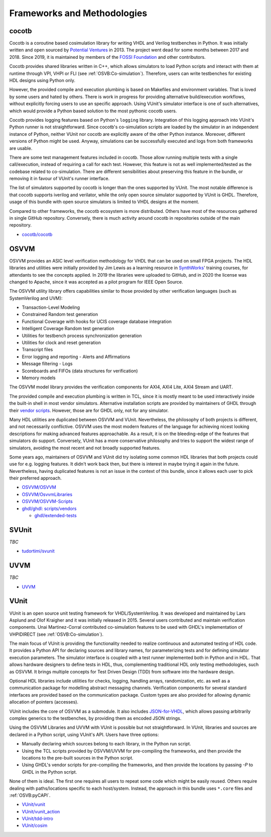 .. _OSVB:Projects:

Frameworks and Methodologies
############################

cocotb
======

Cocotb is a coroutine based cosimulation library for writing VHDL and Verilog testbenches in Python. It was initially written
and open sourced by `Potential Ventures <http://potential.ventures/cocotb>`__ in 2013. The project went dead for some months
between 2017 and 2018. Since 2019, it is maintained by members of the `FOSSI Foundation <https://www.fossi-foundation.org/>`__
and other contributors.

Cocotb provides shared libraries written in C++, which allows simulators to load Python scripts and interact with them at
runtime through VPI, VHPI or FLI (see :ref:`OSVB:Co-simulation`). Therefore, users can write testbenches for existing HDL
designs using Python only.

However, the provided compile and execution plumbing is based on Makefiles and environment variables. That is loved by
some users and hated by others. There is work in progress for providing alternative build/execution workflows, without
explicitly forcing users to use an specific approach. Using VUnit's simulator interface is one of such alternatives,
which would provide a Python based solution to the most pythonic cocotb users.

Cocotb provides logging features based on Python's ``logging`` library. Integration of this logging approach into VUnit's
Python runner is not straightforward. Since cocotb's co-simulation scripts are loaded by the simulator in an independent
instance of Python, neither VUnit nor cocotb are explicitly aware of the other Python instance. Moreover, different versions
of Python might be used. Anyway, simulations can be successfully executed and logs from both frameworks are usable.

There are some test management features included in cocotb. Those allow running multiple tests with a single call/execution,
instead of requiring a call for each test. However, this feature is not as well implemented/tested as the codebase related
to co-simulation. There are different sensibilities about preserving this feature in the bundle, or removing it in favour
of VUnit's runner interface.

The list of simulators supported by cocotb is longer than the ones supported by VUnit. The most notable difference is that
cocotb supports iverilog and verilator, while the only open source simulator supported by VUnit is GHDL. Therefore, usage
of this bundle with open source simulators is limited to VHDL designs at the moment.

Compared to other frameworks, the cocotb ecosystem is more distributed. Others have most of the resources gathered in single
GitHub repository. Conversely, there is much activity around cocotb in repositories outside of the main repository.

* `cocotb/cocotb <https://github.com/cocotb/cocotb>`__

OSVVM
=====

OSVVM provides an ASIC level verification methodology for VHDL that can be used on small FPGA projects. The HDL libraries
and utilities were initially provided by Jim Lewis as a learning resource in `SynthWorks <https://synthworks.com>`__' training
courses, for attendants to see the concepts applied. In 2019 the libraries were uploaded to GitHub, and in 2020 the license
was changed to Apache, since it was accepted as a pilot program for IEEE Open Source.

The OSVVM utility library offers capabilities similar to those provided by other verification languages (such as SystemVerilog
and UVM):

* Transaction-Level Modeling
* Constrained Random test generation
* Functional Coverage with hooks for UCIS coverage database integration
* Intelligent Coverage Random test generation
* Utilities for testbench process synchronization generation
* Utilities for clock and reset generation
* Transcript files
* Error logging and reporting - Alerts and Affirmations
* Message filtering - Logs
* Scoreboards and FIFOs (data structures for verification)
* Memory models

The OSVVM model library provides the verification components for AXI4, AXI4 Lite, AXI4 Stream and UART.

The provided compile and execution plumbing is written in TCL, since it is mostly meant to be used interactively inside the
built-in shell in most vendor simulators. Alternative installation scripts are provided by maintainers of GHDL through their
`vendor scripts <https://github.com/ghdl/ghdl/tree/master/scripts/vendors>`__. However, those are for GHDL only, not for any
simulator.

Many HDL utilities are duplicated between OSVVM and VUnit. Nevertheless, the philosophy of both projects is different, and not
necessarily conflictive. OSVVM uses the most modern features of the language for achieving nicest looking descriptions for
making advanced features approachable. As a result, it is on the bleeding-edge of the features that simulators do support.
Conversely, VUnit has a more conservative philosophy and tries to support the widest range of simulators, avoiding the most
recent and not broadly supported features.

Some years ago, maintainers of OSVVM and VUnit did try isolating some common HDL libraries that both projects could use for e.g.
logging features. It didn't work back then, but there is interest in maybe trying it again in the future. Nevertheless, having
duplicated features is not an issue in the context of this bundle, since it allows each user to pick their preferred approach.

* `OSVVM/OSVVM <https://github.com/OSVVM/OSVVM>`__
* `OSVVM/OsvvmLibraries <https://github.com/OSVVM/OsvvmLibraries>`__
* `OSVVM/OSVVM-Scripts <https://github.com/OSVVM/OSVVM-Scripts>`__
* `ghdl/ghdl: scripts/vendors <https://github.com/ghdl/ghdl/tree/master/scripts/vendors>`__

  * `ghdl/extended-tests <https://github.com/ghdl/extended-tests>`__

SVUnit
======

*TBC*

* `tudortimi/svunit <https://github.com/tudortimi/svunit>`__

UVVM
====

*TBC*

* `UVVM <https://github.com/UVVM/UVVM>`__

VUnit
=====

VUnit is an open source unit testing framework for VHDL/SystemVerilog. It was developed and maintained by Lars Asplund and
Olof Kraigher and it was initially released in 2015. Several users contributed and maintain verification components. Unai
Martinez-Corral contributed co-simulation features to be used with GHDL's implementation of VHPIDIRECT (see :ref:`OSVB:Co-simulation`).

The main focus of VUnit is providing the functionality needed to realize continuous and automated testing of HDL code. It
provides a Python API for declaring sources and library names, for parameterizing tests and for defining simulator execution
parameters. The simulator interface is coupled with a test runner implemented both in Python and in HDL. That allows hardware
designers to define tests in HDL, thus, complementing traditional HDL only testing methodologies, such as OSVVM. It brings
multiple concepts for Test Driven Design (TDD) from software into the hardware design.

Optional HDL libraries include utilities for checks, logging, handling arrays, randomization, etc. as well as a communication
package for modelling abstract messaging channels. Verification components for several standard interfaces are provided based
on the communication package. Custom types are also provided for allowing dynamic allocation of pointers (accesses).

VUnit includes the core of OSVVM as a submodule. It also includes `JSON-for-VHDL <https://github.com/Paebbels/JSON-for-VHDL>`_,
which allows passing arbitrarily complex generics to the testbenches, by providing them as encoded JSON strings.

Using the OSVVM Libraries and UVVM with VUnit is possible but not straightforward. In VUnit, libraries and sources are declared
in a Python script, using VUnit's API. Users have three options:

* Manually declaring which sources belong to each library, in the Python run script.
* Using the TCL scripts provided by OSVVM/UVVM for pre-compiling the frameworks, and then provide the locations to the pre-built
  sources in the Python script.
* Using GHDL's vendor scripts for pre-compiling the frameworks, and then provide the locations by passing `-P` to GHDL in the
  Python script.

None of them is ideal. The first one requires all users to repeat some code which might be easily reused. Others require dealing
with paths/locations specific to each host/system. Instead, the approach in this bundle uses ``*.core`` files and :ref:`OSVB:pyCAPI`.

* `VUnit/vunit <https://github.com/VUnit/vunit>`__
* `VUnit/vunit_action <https://github.com/VUnit/vunit_action>`__
* `VUnit/tdd-intro <https://github.com/VUnit/tdd-intro>`__
* `VUnit/cosim <https://github.com/VUnit/cosim>`__
